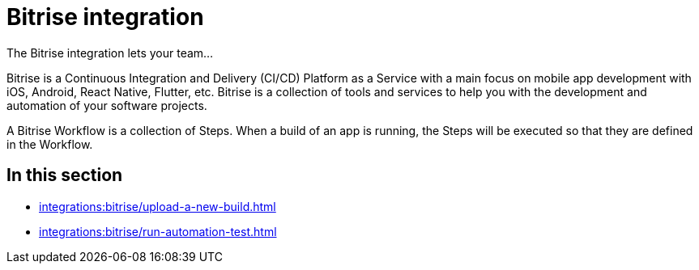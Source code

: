 = Bitrise integration
:navtitle: Bitrise

The Bitrise integration lets your team...

Bitrise is a Continuous Integration and Delivery (CI/CD) Platform as a Service with a main focus on mobile app development with iOS, Android, React Native, Flutter, etc. Bitrise is a collection of tools and services to help you with the development and automation of your software projects.

A Bitrise Workflow is a collection of Steps. When a build of an app is running, the Steps will be executed so that they are defined in the Workflow.

== In this section

* xref:integrations:bitrise/upload-a-new-build.adoc[]
* xref:integrations:bitrise/run-automation-test.adoc[]
